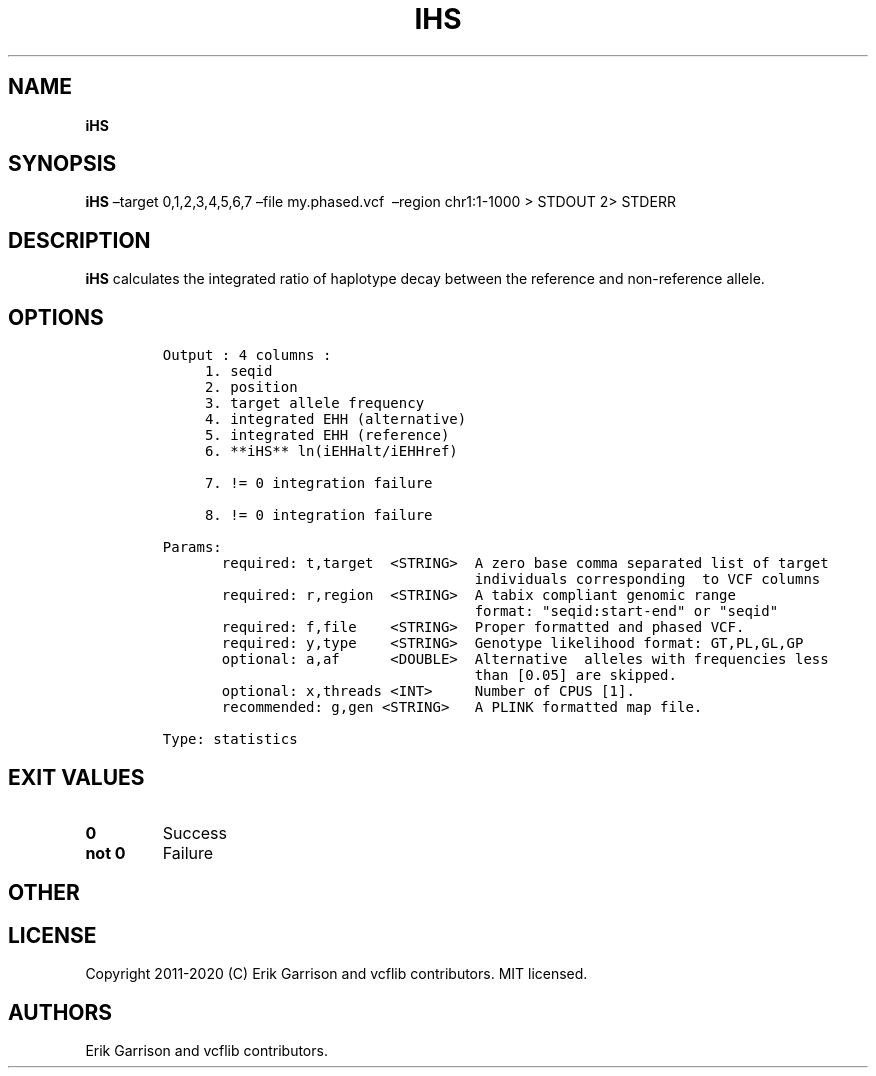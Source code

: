 .\" Automatically generated by Pandoc 2.7.3
.\"
.TH "IHS" "1" "" "iHS (vcflib)" "iHS (VCF statistics)"
.hy
.SH NAME
.PP
\f[B]iHS\f[R]
.SH SYNOPSIS
.PP
\f[B]iHS\f[R] \[en]target 0,1,2,3,4,5,6,7 \[en]file my.phased.vcf
\ \[en]region chr1:1-1000 > STDOUT 2> STDERR
.SH DESCRIPTION
.PP
\f[B]iHS\f[R] calculates the integrated ratio of haplotype decay between
the reference and non-reference allele.
.SH OPTIONS
.IP
.nf
\f[C]

Output : 4 columns :                  
     1. seqid                         
     2. position                      
     3. target allele frequency       
     4. integrated EHH (alternative)  
     5. integrated EHH (reference)    
     6. **iHS** ln(iEHHalt/iEHHref)       

     7. != 0 integration failure                    

     8. != 0 integration failure                    

Params:
       required: t,target  <STRING>  A zero base comma separated list of target
                                     individuals corresponding  to VCF columns  
       required: r,region  <STRING>  A tabix compliant genomic range           
                                     format: \[dq]seqid:start-end\[dq] or \[dq]seqid\[dq]  
       required: f,file    <STRING>  Proper formatted and phased VCF.          
       required: y,type    <STRING>  Genotype likelihood format: GT,PL,GL,GP   
       optional: a,af      <DOUBLE>  Alternative  alleles with frequencies less   
                                     than [0.05] are skipped.                  
       optional: x,threads <INT>     Number of CPUS [1].                       
       recommended: g,gen <STRING>   A PLINK formatted map file.               

Type: statistics


\f[R]
.fi
.SH EXIT VALUES
.TP
.B \f[B]0\f[R]
Success
.TP
.B \f[B]not 0\f[R]
Failure
.SH OTHER
.SH LICENSE
.PP
Copyright 2011-2020 (C) Erik Garrison and vcflib contributors.
MIT licensed.
.SH AUTHORS
Erik Garrison and vcflib contributors.
